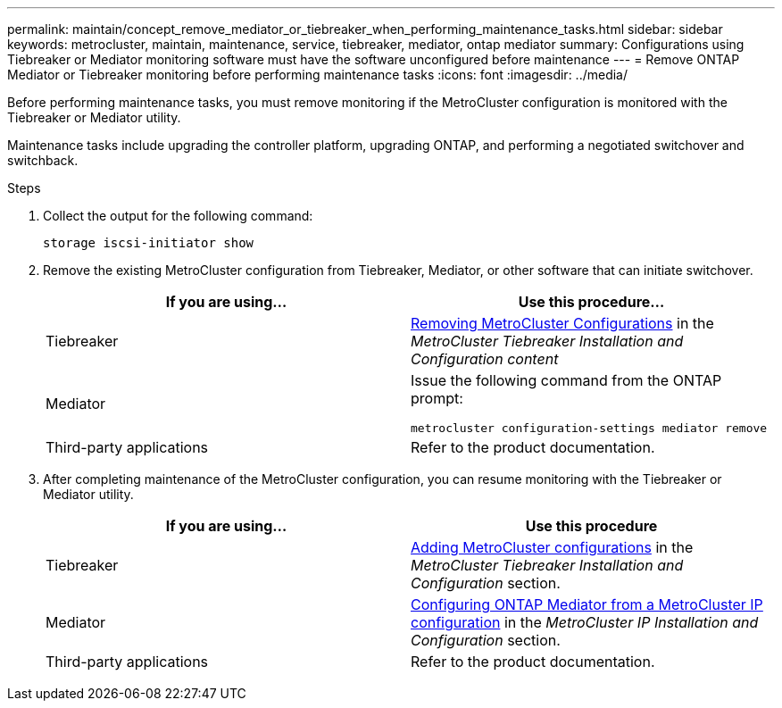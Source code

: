 ---
permalink: maintain/concept_remove_mediator_or_tiebreaker_when_performing_maintenance_tasks.html
sidebar: sidebar
keywords: metrocluster, maintain, maintenance, service, tiebreaker, mediator, ontap mediator
summary: Configurations using Tiebreaker or Mediator monitoring software must have the software unconfigured before maintenance
---
= Remove ONTAP Mediator or Tiebreaker monitoring before performing maintenance tasks
:icons: font
:imagesdir: ../media/

[.lead]
Before performing maintenance tasks, you must remove monitoring if the MetroCluster configuration is monitored with the Tiebreaker or Mediator utility.

Maintenance tasks include upgrading the controller platform, upgrading ONTAP, and performing a negotiated switchover and switchback.


.Steps

. Collect the output for the following command:
+
`storage iscsi-initiator show`

. Remove the existing MetroCluster configuration from Tiebreaker, Mediator, or other software that can initiate switchover.
+

|===

h| If you are using... h| Use this procedure...

a|
Tiebreaker
a|
link:../tiebreaker/concept_configuring_the_tiebreaker_software.html#commands-for-modifying-metrocluster-tiebreaker-configurations[Removing MetroCluster Configurations] in the _MetroCluster Tiebreaker Installation and Configuration content_
a|
Mediator
a|
Issue the following command from the ONTAP prompt:

`metrocluster configuration-settings mediator remove`
a|
Third-party applications
a|
Refer to the product documentation.
|===
+
. After completing maintenance of the MetroCluster configuration, you can resume monitoring with the Tiebreaker or Mediator utility.

+

|===
h| If you are using... h| Use this procedure

a|
Tiebreaker
a|
link:../tiebreaker/concept_configuring_the_tiebreaker_software.html#adding-metrocluster-configurations[Adding MetroCluster configurations] in the _MetroCluster Tiebreaker Installation and Configuration_ section.
a|
Mediator
a|
link:../install-ip/task_configuring_the_ontap_mediator_service_from_a_metrocluster_ip_configuration.html[Configuring ONTAP Mediator from a MetroCluster IP configuration] in the _MetroCluster IP Installation and Configuration_ section.
a|
Third-party applications
a|
Refer to the product documentation.
|===

//BURT 1452930 24/02/2022
